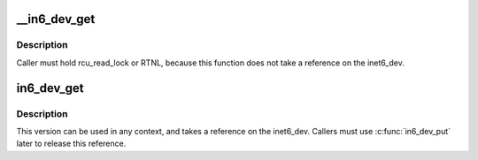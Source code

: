.. -*- coding: utf-8; mode: rst -*-
.. src-file: include/net/addrconf.h

.. _`__in6_dev_get`:

__in6_dev_get
=============

.. c:function:: struct inet6_dev *__in6_dev_get(const struct net_device *dev)

    get inet6_dev pointer from netdevice

    :param const struct net_device \*dev:
        network device

.. _`__in6_dev_get.description`:

Description
-----------

Caller must hold rcu_read_lock or RTNL, because this function
does not take a reference on the inet6_dev.

.. _`in6_dev_get`:

in6_dev_get
===========

.. c:function:: struct inet6_dev *in6_dev_get(const struct net_device *dev)

    get inet6_dev pointer from netdevice

    :param const struct net_device \*dev:
        network device

.. _`in6_dev_get.description`:

Description
-----------

This version can be used in any context, and takes a reference
on the inet6_dev. Callers must use \ :c:func:`in6_dev_put`\  later to
release this reference.

.. This file was automatic generated / don't edit.

